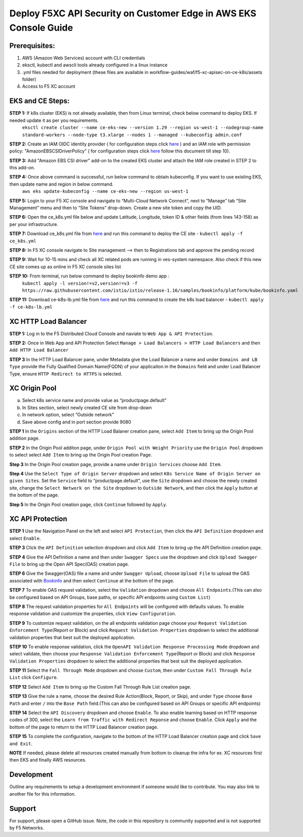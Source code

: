 **Deploy F5XC API Security on Customer Edge in AWS EKS Console Guide**
==================================================================

Prerequisites:
--------------

1. AWS (Amazon Web Services) account with CLI credentials
2. eksctl, kubectl and awscli tools already configured in a linux instance
3. .yml files needed for deployment (these files are available in workflow-guides/waf/f5-xc-apisec-on-ce-k8s/assets folder)
4. Access to F5 XC account

EKS and CE Steps:
-----------------

**STEP 1:**  If k8s cluster (EKS) is not already available, then from Linux terminal, check below command to deploy EKS. If needed update it as per you requirements.
    ``eksctl create cluster --name ce-eks-new --version 1.29 --region us-west-1 --nodegroup-name standard-workers --node-type t3.xlarge --nodes 1 --managed --kubeconfig admin.conf``

**STEP 2:**  Create an IAM OIDC identity provider ( for configuration steps click `here <https://docs.aws.amazon.com/eks/latest/userguide/enable-iam-roles-for-service-accounts.html>`__ ) and an IAM role with permission policy: "AmazonEBSCSIDriverPolicy" ( for configuration steps click `here <https://docs.aws.amazon.com/eks/latest/userguide/csi-iam-role.html>`__ follow this document till step 10).

**STEP 3:**  Add "Amazon EBS CSI driver" add-on to the created EKS cluster and attach the IAM role created in STEP 2 to this add-on.

**STEP 4:**  Once above command is successful, run below command to obtain kubeconfig. If you want to use existing EKS, then update name and region in below command.
    ``aws eks update-kubeconfig --name ce-eks-new --region us-west-1``

**STEP 5:**  Login to your F5 XC console and navigate to “Multi-Cloud Network Connect”, next to “Manage” tab “Site Management” menu and then to “Site Tokens” drop-down. Create a new site token and copy the UID.

**STEP 6:**  Open the ce_k8s.yml file below and update Latitude, Longitude, token ID & other fields (from lines 143-158) as per your infrastructure.

**STEP 7:**  Download ce_k8s.yml file from `here <https://raw.githubusercontent.com/f5devcentral/f5-xc-terraform-examples/main/workflow-guides/waf/f5-xc-waf-on-k8s/assets/ce_k8s.yml>`__ and run this command to deploy the CE site - ``kubectl apply -f ce_k8s.yml``

**STEP 8:**  In F5 XC console navigate to Site management –> then to Registrations tab and approve the pending record

**STEP 9:**  Wait for 10-15 mins and check all XC related pods are running in ves-system namespace. Also check if this new CE site comes up as online in F5 XC console sites list

**STEP 10:**  From terminal, run below command to deploy bookinfo demo app :
    ``kubectl apply -l version!=v2,version!=v3 -f https://raw.githubusercontent.com/istio/istio/release-1.16/samples/bookinfo/platform/kube/bookinfo.yaml``

**STEP 11:** Download ce-k8s-lb.yml file from `here <https://raw.githubusercontent.com/f5devcentral/f5-xc-terraform-examples/main/workflow-guides/waf/f5-xc-waf-on-k8s/assets/ce_k8s-lb.yml>`__ and run this command to create the k8s load balancer - ``kubectl apply -f ce-k8s-lb.yml``

XC HTTP Load Balancer
---------------------

**STEP 1:** Log in to the F5 Distributed Cloud Console and naviate to
``Web App & API Protection``.

.. image:: assets/00-console.png

**STEP 2:** Once in Web App and API Protection Select ``Manage > Load Balancers > HTTP Load Balancers`` and then ``Add HTTP Load Balancer``

.. image:: assets/01-add-lb1.png

**STEP 3** In the HTTP Load Balancer pane, under Metadata give the Load Balancer a name and under ``Domains and LB Type`` provide the Fully Qualified Domain Name(FQDN) of your applicaiton in the ``Domains`` field and under Load Balancer Type, ensure ``HTTP Redirect to HTTPS`` is selected.

.. image:: assets/02-add-lb2.png

XC Origin Pool
--------------

a. Select k8s service name and provide value as “productpage.default”
b. In Sites section, select newly created CE site from drop-down
c. In network option, select “Outside network”
d. Save above config and in port section provide 9080

**STEP 1** In the ``Origins`` section of the HTTP Load Balaner creation pane, select ``Add Item`` to bring up the Origin Pool addition page.

**STEP 2** In the Origin Pool additon page, under ``Origin Pool with Weight Priority`` use the ``Origin Pool`` dropdown to select select ``Add Item`` to bring up the Origin Pool creation Page.

**Step 3** In the Origin Pool creation page, provide a name under ``Origin Services`` choose ``Add Item``.

**Step 4** Use the ``Select Type of Origin Server`` dropdown and select  ``K8s Service Name of Origin Server on given Sites``. Set the ``Service`` field to “productpage.default”, use the ``Site`` dropdown and choose the newly created site, change the ``Select Network on the Site`` dropdown to ``Outside Network``, and then click the ``Apply`` button at the bottom of the page.

**Step 5** In the Origin Pool creation page, click ``Continue`` followed by ``Apply``.

.. image:: assets/04-add-origin2.png

XC API Protection
-----------------

**STEP 1** Use the Navigation Panel on the left and select ``API Protection``, then click the ``API Definition`` dropdown and select ``Enable``.

**STEP 3** Click the ``API Definition`` selection dropdown and click ``Add Item`` to bring up the API Definition creation page.

.. image:: assets/07-api-pro-def4.png

**STEP 4** Give the API Definition a name and then under ``Swagger Specs`` use the dropdown and click ``Upload Swagger File`` to bring up the Open API Spec(OAS) creation page.

.. image:: assets/08-api-pro-def5.png

.. image:: assets/09-api-pro-oas1.png

**STEP 6** Give the Swagger(OAS) file a name and under ``Swagger Upload``, choose ``Upload File`` to upload the OAS associated with `Bookinfo <https://raw.githubusercontent.com/istio/istio/master/samples/bookinfo/swagger.yaml>`__ and then select ``Continue`` at the bottom of the page.

.. image:: assets/10-api-pro-oas2.png

**STEP 7** To enable OAS request validation, select the ``Validation`` dropdown and choose ``All Endpoints``.(This can also be configured based on API Groups, base paths, or specific API endpoints using ``Custom List``)

.. image:: assets/11-api-pro-val1.png

**STEP 8** The request validation properties for ``All Endpoints`` will be configured with defaults values. To enable response validation and customize the properties, click ``View Configuration``.

.. image:: assets/12-api-pro-val2.png

**STEP 9** To customize request validation, on the all endpoints validation page choose your ``Request Validation Enforcement Type``\ (Report or Block) and click ``Request Validation Properties`` dropdown to select the additional validation properties that best suit the deployed application.

.. image:: assets/13-api-pro-val3.png

**STEP 10** To enable response validation, click the ``OpenAPI Validation Response Processing Mode`` dropdown and select validate, then choose your ``Response Validation Enforcement Type``\ (Report or Block) and click ``Response Validation Properties`` dropdown to select the additional properties that best suit the deployed application.

.. image:: assets/14-api-pro-val4.png

**STEP 11** Select the ``Fall Through Mode`` dropdown and choose ``Custom``, then under ``Custom Fall Through Rule List`` click ``Configure``.

.. image:: assets/15-api-pro-val5.png

**STEP 12** Select ``Add Item`` to bring up the Custom Fall Through Rule List creation page.

.. image:: assets/16-api-pro-val6.png

**STEP 13** Give the rule a name, choose the desired Rule Action(Block, Report, or Skip), and under ``Type`` choose ``Base Path`` and enter ``/`` into the ``Base Path`` field.(This can also be configured based on API Groups or specific API endpoints)

.. image:: assets/17-api-pro-val7.png

**STEP 14** Select the ``API Discovery`` dropdown and choose ``Enable``. To also enable learning based on HTTP response codes of 300, select the ``Learn from Traffic with Redirect Reponse`` and choose ``Enable``. Click ``Apply`` and the bottom of the page to return to the HTTP Load Balancer creation page.

.. image:: assets/18-api-discovery.png

**STEP 15** To complete the configuration, navigate to the bottom of the HTTP Load Balancer creation page and click ``Save and Exit``.

.. image:: assets/19-save-exit.png

**NOTE** If needed, please delete all resources created manually from bottom to cleanup the infra for ex. XC resources first then EKS and finally AWS resources.


Development
-----------

Outline any requirements to setup a development environment if someone would like to contribute. You may also link to another file for this information.

Support
-------

For support, please open a GitHub issue. Note, the code in this repository is community supported and is not supported by F5 Networks.
